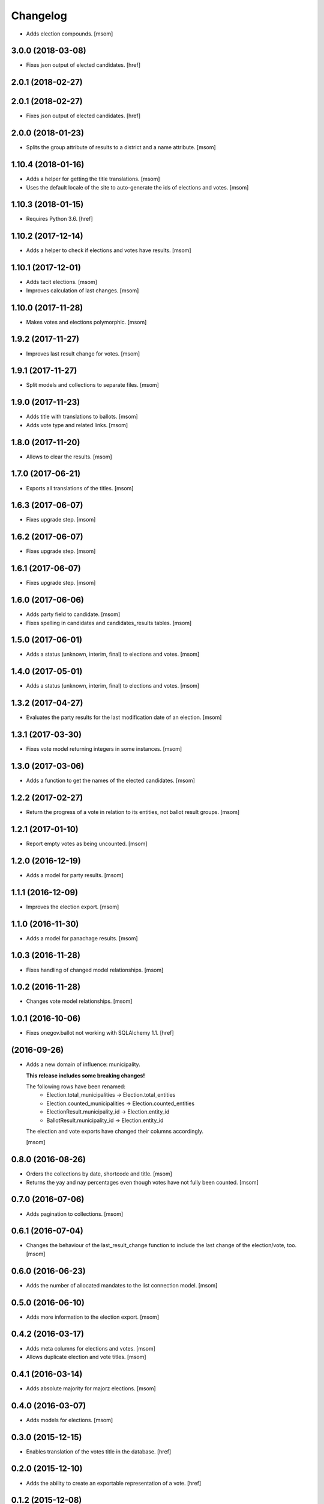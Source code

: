 Changelog
---------

- Adds election compounds.
  [msom]

3.0.0 (2018-03-08)
~~~~~~~~~~~~~~~~~~~

- Fixes json output of elected candidates.
  [href]

2.0.1 (2018-02-27)
~~~~~~~~~~~~~~~~~~~

2.0.1 (2018-02-27)
~~~~~~~~~~~~~~~~~~~

- Fixes json output of elected candidates.
  [href]

2.0.0 (2018-01-23)
~~~~~~~~~~~~~~~~~~~

- Splits the group attribute of results to a district and a name attribute.
  [msom]

1.10.4 (2018-01-16)
~~~~~~~~~~~~~~~~~~~

- Adds a helper for getting the title translations.
  [msom]

- Uses the default locale of the site to auto-generate the ids of elections
  and votes.
  [msom]

1.10.3 (2018-01-15)
~~~~~~~~~~~~~~~~~~~

- Requires Python 3.6.
  [href]

1.10.2 (2017-12-14)
~~~~~~~~~~~~~~~~~~~

- Adds a helper to check if elections and votes have results.
  [msom]

1.10.1 (2017-12-01)
~~~~~~~~~~~~~~~~~~~

- Adds tacit elections.
  [msom]

- Improves calculation of last changes.
  [msom]

1.10.0 (2017-11-28)
~~~~~~~~~~~~~~~~~~~

- Makes votes and elections polymorphic.
  [msom]

1.9.2 (2017-11-27)
~~~~~~~~~~~~~~~~~~~

- Improves last result change for votes.
  [msom]

1.9.1 (2017-11-27)
~~~~~~~~~~~~~~~~~~~

- Split models and collections to separate files.
  [msom]

1.9.0 (2017-11-23)
~~~~~~~~~~~~~~~~~~~

- Adds title with translations to ballots.
  [msom]

- Adds vote type and related links.
  [msom]

1.8.0 (2017-11-20)
~~~~~~~~~~~~~~~~~~~

- Allows to clear the results.
  [msom]

1.7.0 (2017-06-21)
~~~~~~~~~~~~~~~~~~~

- Exports all translations of the titles.
  [msom]

1.6.3 (2017-06-07)
~~~~~~~~~~~~~~~~~~~

- Fixes upgrade step.
  [msom]

1.6.2 (2017-06-07)
~~~~~~~~~~~~~~~~~~~

- Fixes upgrade step.
  [msom]

1.6.1 (2017-06-07)
~~~~~~~~~~~~~~~~~~~

- Fixes upgrade step.
  [msom]

1.6.0 (2017-06-06)
~~~~~~~~~~~~~~~~~~~

- Adds party field to candidate.
  [msom]

- Fixes spelling in candidates and candidates_results tables.
  [msom]

1.5.0 (2017-06-01)
~~~~~~~~~~~~~~~~~~~

- Adds a status (unknown, interim, final) to elections and votes.
  [msom]

1.4.0 (2017-05-01)
~~~~~~~~~~~~~~~~~~~

- Adds a status (unknown, interim, final) to elections and votes.
  [msom]

1.3.2 (2017-04-27)
~~~~~~~~~~~~~~~~~~~

- Evaluates the party results for the last modification date of an election.
  [msom]

1.3.1 (2017-03-30)
~~~~~~~~~~~~~~~~~~~

- Fixes vote model returning integers in some instances.
  [msom]

1.3.0 (2017-03-06)
~~~~~~~~~~~~~~~~~~~

- Adds a function to get the names of the elected candidates.
  [msom]

1.2.2 (2017-02-27)
~~~~~~~~~~~~~~~~~~~

- Return the progress of a vote in relation to its entities, not ballot result
  groups.
  [msom]

1.2.1 (2017-01-10)
~~~~~~~~~~~~~~~~~~~

- Report empty votes as being uncounted.
  [msom]

1.2.0 (2016-12-19)
~~~~~~~~~~~~~~~~~~~

- Adds a model for party results.
  [msom]

1.1.1 (2016-12-09)
~~~~~~~~~~~~~~~~~~~

- Improves the election export.
  [msom]

1.1.0 (2016-11-30)
~~~~~~~~~~~~~~~~~~~

- Adds a model for panachage results.
  [msom]

1.0.3 (2016-11-28)
~~~~~~~~~~~~~~~~~~~

- Fixes handling of changed model relationships.
  [msom]

1.0.2 (2016-11-28)
~~~~~~~~~~~~~~~~~~~

- Changes vote model relationships.
  [msom]

1.0.1 (2016-10-06)
~~~~~~~~~~~~~~~~~~~

- Fixes onegov.ballot not working with SQLAlchemy 1.1.
  [href]

(2016-09-26)
~~~~~~~~~~~~~~~~~~~

- Adds a new domain of influence: municipality.

  **This release includes some breaking changes!**

  The following rows have been renamed:
    - Election.total_municipalities -> Election.total_entities
    - Election.counted_municipalities -> Election.counted_entities
    - ElectionResult.municipality_id -> Election.entity_id
    - BallotResult.municipality_id -> Election.entity_id

  The election and vote exports have changed their columns accordingly.

  [msom]

0.8.0 (2016-08-26)
~~~~~~~~~~~~~~~~~~~

- Orders the collections by date, shortcode and title.
  [msom]

- Returns the yay and nay percentages even though votes have not fully been counted.
  [msom]

0.7.0 (2016-07-06)
~~~~~~~~~~~~~~~~~~~

- Adds pagination to collections.
  [msom]

0.6.1 (2016-07-04)
~~~~~~~~~~~~~~~~~~~

- Changes the behaviour of the last_result_change function to include the last
  change of the election/vote, too.
  [msom]

0.6.0 (2016-06-23)
~~~~~~~~~~~~~~~~~~~

- Adds the number of allocated mandates to the list connection model.
  [msom]

0.5.0 (2016-06-10)
~~~~~~~~~~~~~~~~~~~

- Adds more information to the election export.
  [msom]

0.4.2 (2016-03-17)
~~~~~~~~~~~~~~~~~~~

- Adds meta columns for elections and votes.
  [msom]

- Allows duplicate election and vote titles.
  [msom]

0.4.1 (2016-03-14)
~~~~~~~~~~~~~~~~~~~

- Adds absolute majority for majorz elections.
  [msom]

0.4.0 (2016-03-07)
~~~~~~~~~~~~~~~~~~~

- Adds models for elections.
  [msom]

0.3.0 (2015-12-15)
~~~~~~~~~~~~~~~~~~~

- Enables translation of the votes title in the database.
  [href]

0.2.0 (2015-12-10)
~~~~~~~~~~~~~~~~~~~

- Adds the ability to create an exportable representation of a vote.
  [href]

0.1.2 (2015-12-08)
~~~~~~~~~~~~~~~~~~~

- If nobody votes on an issue the yeas percentage is now assumed to be 0%.
  Before it was undefined and lead to a division by zero.
  [href]

- Changes the votes order to date, domain, shortcode, title.
  [href]

0.1.1 (2015-10-16)
~~~~~~~~~~~~~~~~~~~

- Adds a last_result_change property on the vote, indicating the last time a
  result was added or changed.
  [href]

- Adds a shortcode to each vote for internal reference.
  [href]

0.1.0 (2015-10-12)
~~~~~~~~~~~~~~~~~~~

- Adds the ability to query the votes by year.
  [href]

- Removes Python 2.x support.
  [href]

0.0.5 (2015-10-06)
~~~~~~~~~~~~~~~~~~~

- Fixes the counts/results/percentages for votes without results.
  [href]

- Yeas/Nays on the vote are no longer simple summations if a counter-proposal
  is present. In this case, the absolute total is taken from the winning
  proposition (say the yeas of the proposal or the counter-proposal, but
  not a merge of the two.).
  [href]

0.0.4 (2015-08-31)
~~~~~~~~~~~~~~~~~~~

- Renames the "yays" to "yeas", the correct spelling.
  [href]

0.0.3 (2015-06-26)
~~~~~~~~~~~~~~~~~~~

- Remove support for Python 3.3.
  [href]

- Adds support for onegov.core.upgrade.
  [href]

0.0.2 (2015-06-19)
~~~~~~~~~~~~~~~~~~~

- Each ballot result now needs a municipality id, a.k.a BFS-Nummer.
  [href]

0.0.1 (2015-06-18)
~~~~~~~~~~~~~~~~~~~

- Initial Release
